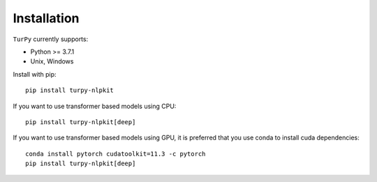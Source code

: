Installation
===========================

``TurPy`` currently supports:

- Python >= 3.7.1
- Unix, Windows


Install with pip::

    pip install turpy-nlpkit
    
If you want to use transformer based models using CPU::

    pip install turpy-nlpkit[deep]

If you want to use transformer based models using GPU, it is preferred that you use conda to install cuda dependencies::

    conda install pytorch cudatoolkit=11.3 -c pytorch
    pip install turpy-nlpkit[deep]